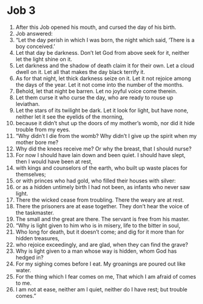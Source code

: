 ﻿
* Job 3
1. After this Job opened his mouth, and cursed the day of his birth. 
2. Job answered: 
3. “Let the day perish in which I was born, the night which said, ‘There is a boy conceived.’ 
4. Let that day be darkness. Don’t let God from above seek for it, neither let the light shine on it. 
5. Let darkness and the shadow of death claim it for their own. Let a cloud dwell on it. Let all that makes the day black terrify it. 
6. As for that night, let thick darkness seize on it. Let it not rejoice among the days of the year. Let it not come into the number of the months. 
7. Behold, let that night be barren. Let no joyful voice come therein. 
8. Let them curse it who curse the day, who are ready to rouse up leviathan. 
9. Let the stars of its twilight be dark. Let it look for light, but have none, neither let it see the eyelids of the morning, 
10. because it didn’t shut up the doors of my mother’s womb, nor did it hide trouble from my eyes. 
11. “Why didn’t I die from the womb? Why didn’t I give up the spirit when my mother bore me? 
12. Why did the knees receive me? Or why the breast, that I should nurse? 
13. For now I should have lain down and been quiet. I should have slept, then I would have been at rest, 
14. with kings and counselors of the earth, who built up waste places for themselves; 
15. or with princes who had gold, who filled their houses with silver: 
16. or as a hidden untimely birth I had not been, as infants who never saw light. 
17. There the wicked cease from troubling. There the weary are at rest. 
18. There the prisoners are at ease together. They don’t hear the voice of the taskmaster. 
19. The small and the great are there. The servant is free from his master. 
20. “Why is light given to him who is in misery, life to the bitter in soul, 
21. Who long for death, but it doesn’t come; and dig for it more than for hidden treasures, 
22. who rejoice exceedingly, and are glad, when they can find the grave? 
23. Why is light given to a man whose way is hidden, whom God has hedged in? 
24. For my sighing comes before I eat. My groanings are poured out like water. 
25. For the thing which I fear comes on me, That which I am afraid of comes to me. 
26. I am not at ease, neither am I quiet, neither do I have rest; but trouble comes.” 
